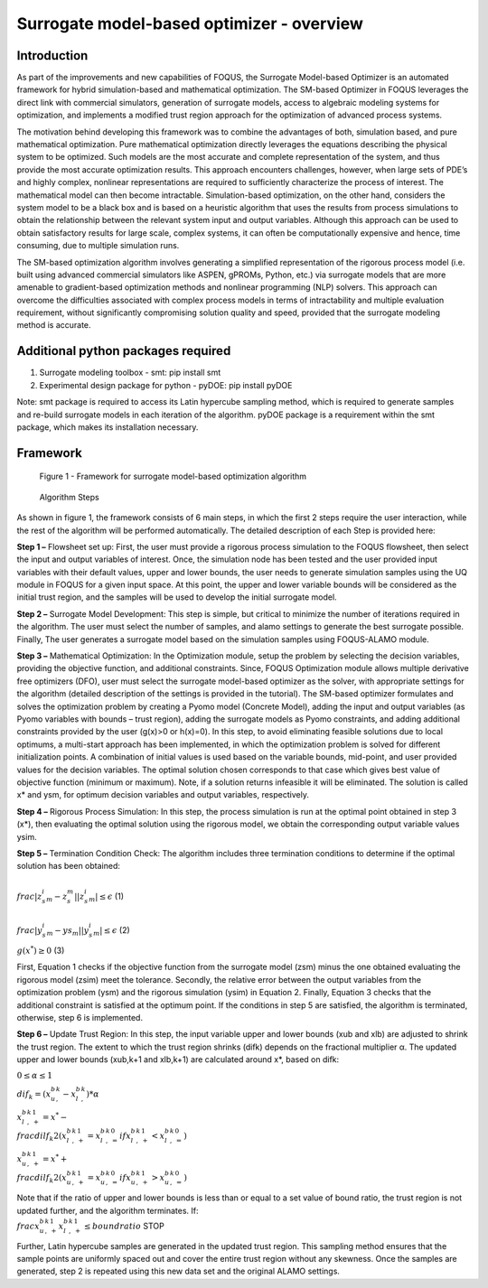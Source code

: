 ﻿Surrogate model-based optimizer - overview
==========================================

Introduction
------------

As part of the improvements and new capabilities of FOQUS, the Surrogate Model-based Optimizer is an automated framework for hybrid simulation-based and mathematical optimization.
The SM-based Optimizer in FOQUS leverages the direct link with commercial simulators, generation of surrogate models, access to algebraic modeling systems for optimization, and implements
a modified trust region approach for the optimization of advanced process systems.

The motivation behind developing this framework was to combine the advantages of both, simulation based, and pure mathematical optimization. Pure mathematical optimization directly leverages
the equations describing the physical system to be optimized. Such models are the most accurate and complete representation of the system, and thus provide the most accurate optimization results.
This approach encounters challenges, however, when large sets of PDE’s and highly complex, nonlinear representations are required to sufficiently characterize the process of interest.
The mathematical model can then become intractable. Simulation-based optimization, on the other hand, considers the system model to be a black box and is based on a heuristic algorithm that uses
the results from process simulations to obtain the relationship between the relevant system input and output variables. Although this approach can be used to obtain satisfactory results for
large scale, complex systems, it can often be computationally expensive and hence, time consuming, due to multiple simulation runs.

The SM-based optimization algorithm involves generating a simplified representation of the rigorous process model (i.e. built using advanced commercial simulators like ASPEN, gPROMs, Python, etc.)
via surrogate models that are more amenable to gradient-based optimization methods and nonlinear programming (NLP) solvers. This approach can overcome the difficulties associated with complex process
models in terms of intractability and multiple evaluation requirement, without significantly compromising solution quality and speed, provided that the surrogate modeling method is accurate.

Additional python packages required
-----------------------------------

1.	Surrogate modeling toolbox - smt: pip install smt
2.	Experimental design package for python - pyDOE: pip install pyDOE

Note: smt package is required to access its Latin hypercube sampling method, which is required to generate samples and re-build surrogate models in each iteration of the algorithm.
pyDOE package is a requirement within the smt package, which makes its installation necessary.

Framework
----------

.. figure:: ../figs/framework_sm_optimizer.png
   :alt: Figure 1 - Framework for surrogate model-based optimization algorithm
   :name: fig.framework.sm.optimizer

   Figure 1 - Framework for surrogate model-based optimization algorithm

.. figure:: ../figs/algorithm_steps.png
   :alt: Algorithm Steps
   :name: fig.algorithm.steps

   Algorithm Steps

As shown in figure 1, the framework consists of 6 main steps, in which the first 2 steps require the user interaction, while the rest of the algorithm will be performed automatically.
The detailed description of each Step is provided here:

**Step 1 –** Flowsheet set up: First, the user must provide a rigorous process simulation to the FOQUS flowsheet, then select the input and output variables of interest.
Once, the simulation node has been tested and the user provided input variables with their default values, upper and lower bounds, the user needs to generate simulation samples using the
UQ module in FOQUS for a given input space. At this point, the upper and lower variable bounds will be considered as the initial trust region, and the samples will be used to develop the initial surrogate model.

**Step 2 –** Surrogate Model Development: This step is simple, but critical to minimize the number of iterations required in the algorithm. The user must select the number of samples, and alamo settings to generate
the best surrogate possible. Finally, The user generates a surrogate model based on the simulation samples using FOQUS-ALAMO module.

**Step 3 –** Mathematical Optimization: In the Optimization module, setup the problem by selecting the decision variables, providing the objective function, and additional constraints. Since, FOQUS Optimization module
allows multiple derivative free optimizers (DFO), user must select the surrogate model-based optimizer as the solver, with appropriate settings for the algorithm (detailed description of the settings is provided in the tutorial).
The SM-based optimizer formulates and solves the optimization problem by creating a Pyomo model (Concrete Model), adding the input and output variables (as Pyomo variables with bounds – trust region), adding the surrogate models as
Pyomo constraints, and adding additional constraints provided by the user (g(x)>0 or h(x)=0). In this step, to avoid eliminating feasible solutions due to local optimums, a multi-start approach has been implemented, in which the
optimization problem is solved for different initialization points. A combination of initial values is used based on the variable bounds, mid-point, and user provided values for the decision variables. The optimal solution chosen
corresponds to that case which gives best value of objective function (minimum or maximum). Note, if a solution returns infeasible it will be eliminated. The solution is called x* and ysm, for optimum decision variables and output variables, respectively.

**Step 4 –** Rigorous Process Simulation: In this step, the process simulation is run at the optimal point obtained in step 3 (x*), then evaluating the optimal solution using the rigorous model, we obtain the corresponding output variable values ysim.

**Step 5 –** Termination Condition Check: The algorithm includes three termination conditions to determine if the optimal solution has been obtained:

:math:`\\frac{ |z_s_i_m - z_s_m| }{ |z_s_i_m|} \leq \epsilon` (1)

:math:`\\frac{ |y_s_i_m - ys_m| }{ |y_s_i_m| } \leq \epsilon` (2)

:math:`g(x^*) \geq 0` (3)

First, Equation 1 checks if the objective function from the surrogate model (zsm) minus the one obtained evaluating the rigorous model (zsim) meet the tolerance. Secondly, the relative error between the output variables from the optimization problem (ysm)
and the rigorous simulation (ysim) in Equation 2. Finally, Equation 3 checks that the additional constraint is satisfied at the optimum point.
If the conditions in step 5 are satisfied, the algorithm is terminated, otherwise, step 6 is implemented.

**Step 6 –** Update Trust Region: In this step, the input variable upper and lower bounds (xub and xlb) are adjusted to shrink the trust region. The extent to which the trust region shrinks (difk) depends on the fractional multiplier α.
The updated upper and lower bounds (xub,k+1 and xlb,k+1) are calculated around x*, based on difk:

:math:`0 \leq  \alpha  \leq 1`

:math:`dif_k=(x_u_b_,_k - x_l_b_,_k)* \alpha`

:math:`x_l_b_,_k_+_1 = x^* -  \\frac{dilf_k}{2} (x_l_b_,_k_+_1 = x_l_b_,_k_=_0   if   x_l_b_,_k_+_1 < x_l_b_,_k_=_0)`

:math:`x_u_b_,_k_+_1 = x^* +  \\frac{dilf_k}{2} (x_u_b_,_k_+_1 = x_u_b_,_k_=_0   if   x_u_b_,_k_+_1 > x_u_b_,_k_=_0)`

Note that if the ratio of upper and lower bounds is less than or equal to a set value of bound ratio, the trust region is not updated further, and the algorithm terminates.
If:
:math:`\\frac{x_u_b_,_k_+_1}{x_l_b_,_k_+_1}  \leq bound ratio` STOP

Further, Latin hypercube samples are generated in the updated trust region. This sampling method ensures that the sample points are uniformly spaced out and cover the entire trust region without any skewness. Once the samples are generated,
step 2 is repeated using this new data set and the original ALAMO settings.
